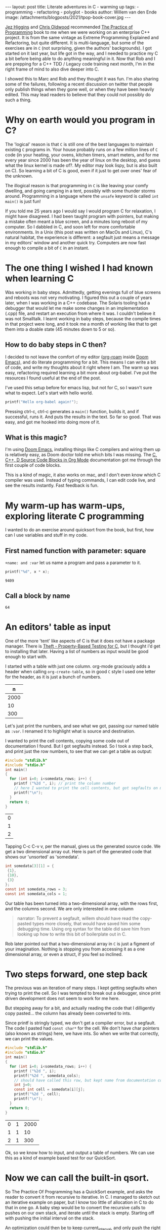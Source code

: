 #+OPTIONS: toc:nil
#+BEGIN_EXPORT html
---
layout: post
title: Literate adventures in C - warming up
tags:
  - programming
  - refactoring
  - polyglot
  - books
author: Willem van den Ende
image: /attachments/blogposts/2021/tpop-book-cover.jpg
---
#+END_EXPORT

   [[https://www.jezuk.co.uk/about.html][Jez Higgins]] and [[http://www.chrisoldwood.com/articles.htm][Chris Oldwood]] recommended [[https://www.cs.princeton.edu/~bwk/tpop.webpage/][The Practice of Programming]] book to me when we were working on an enterprise C++ project. It is from the same vintage as Extreme Programming Explained and Refactoring, but quite different. It is multi-language, but some of the exercises are in ~C~ (not surprising, given the authors' backgrounds). I got started on it last year, but life got in the way, and I needed to practice my C a bit before being able to do anything meaningful in it. Now that Rob and I are prepping for a C++ TDD / Legacy code training next month, I'm in the right frame of mind to also dive deeper into C.

#+CAPTION[Book cover.]: The Practice of Programming book cover.
[[../attachments/blogposts/2021/tpop-book-cover.jpg]]

#+TOC: headlines 2

I showed this to Marc and Rob and they thought it was fun. I'm also sharing some of the failures, following a recent discussion on twitter that people only publish things when they gone well, or when they have been heavily edited. This may lead readers to believe that they could not possibly do such a thing.


* Why on earth would you program in C?

The 'logical' reason is that ~C~ is still one of the best languages to maintain existing ~C~ programs in. Your house probably runs on a few million lines of ~C~ code (in your heating, your ovens, kitchen timers, smart meters, and for me every year since 2000 has been the year of linux on the desktop, and guess what the linux kernel is made of?. My editor may look lispy, but is also built on C). So learning a bit of C is good, even if it just to get over ones' fear of the unknown.

The illogical reason is that programming in ~C~ is like leaving your comfy dwelling, and going camping in a tent, possibly with some thunder storms around. Programming in a language where the ~unsafe~ keyword is called ~int main()~ is just fun!

If you told me 25 years ago I would say I would program C for relaxation, I might have disagreed. I had been taught program with pointers, but making a mistake often meant a blue screen, and a minutes long reboot of my computer. So I dabbled in C, and soon left for more comfortable environments. In a Unix (this post was written on MacOs and Linux), C's natural habitat, the experience is different: a segfault just means a message in my editors' window and another quick try. Computers are now fast enough to compile a bit of ~C~ in an instant.

* The one thing I wished I had known when learning C

Was working in baby steps. Admittedly, getting evenings full of blue screens and reboots was not very motivating. I figured this out a couple of years later, when I was working in a C++ codebase. The Solaris tooling had a debugger that would let me make some changes in an implementation (.cpp) file, and restart an execution from where it was. I couldn't believe it was not Smalltalk. I learnt working in baby steps, because the compile times in that project were long, and it took me a month of working like that to get them into a doable state (45 minutes down to 5 or so).

** How to do baby steps in C then?

I decided to not leave the comfort of my editor ([[https://www.orgroam.com][org-roam]] inside [[https://github.com/hlissner/doom-emacs][Doom Emacs]]), and do literate programming for a bit. This means I can write a bit of code, and write my thoughts about it right where I am. The warm up was easy, refactoring required learning a bit more about org-babel. I've put the resources I found useful at the end of the post.


I've used this setup before for emacs lisp, but not for C, so I wasn't sure what to expect. Let's start with hello world.

#+begin_src C :exports both
printf("Hello org-babel again!");
#+end_src

#+RESULTS:

Pressing ctrl-c, ctrl-c generates a ~main()~ function, builds it, and if successful, runs it. And puts the results in the text. So far so good. That was easy, and got me hooked into doing more of it.

** What is this magic?
I'm using [[https://github.com/hlissner/doom-emacs][Doom Emacs]], installing things like C compilers and wiring them up is relatively easy, as Doom doctor told me which bits I was missing.
The  [[https://orgmode.org/worg/org-contrib/babel/languages/ob-doc-C.html][C, C++, D Source Code Blocks in Org Mode]] documentation got me through the first couple of code blocks.

This is a kind of magic, it also works on mac, and I don't even know which C compiler was used. Instead of typing commands, I can edit code live, and see the results instantly. Fast feedback is fun.
* My warm-up has warm-ups, exploring literate C programming

I wanted to do an exercise around quicksort from the book, but first, how can I use variables and stuff in my code.

** First named function with parameter: square
~+name: and :var~ let us name a program and pass a parameter to it.

 #+name: square
 #+header: :var x=97
 #+begin_src C :includes <stdio.h>
 printf("%d", x * x);
 #+end_src

 #+RESULTS: square
 : 9409

** Call a block by name
#+call: square(x=8)

#+RESULTS:
: 64

* An editors' table as input

One of the more 'tent' like aspects of C is that it does not have a package manager. There is [[https://github.com/silentbicycle/theft][Theft - Property-Based Testing for C]], but I thought i'd get to installing that later. Having a list of numbers as input would be good enough to start with.

I started with a table with just one column. org-mode graciously adds a header when calling ~org-create-table~, so in good ~C~ style I used one letter for the header, as it is just a bunch of numbers.

 #+tblname: unsorted
|    n |
|------|
| 2000 |
|   10 |
|  300 |

Let's just print the numbers, and see what we got, passing our named table as ~:var~. I renamed it to highlight what is source and destination.

I wanted to print the cell contents, copying some code out of documentation I found. But I got segfaults instead. So I took a step back, and print just the row numbers, to see that we can get a table as output:

#+name: c-table
#+header: :exports both
#+begin_src  C :var somedata=unsorted
  #include "stdlib.h"
  #include "stdio.h"
  int main()
  {
    for (int i=0; i<somedata_rows; i++) {
      printf ("%2d ", i); // print the column number
      // here I wanted to print the cell contents, but got segfaults on my initial code.
      printf("\n");
    }
    return 0;
  }
#+end_src


#+RESULTS: c-table
| 0 |
| 1 |
| 2 |

Tapping C-c C-v v, per the manual, gives us the generated source code. We get a two dimensional array out.
Here is part of the generated code that shows our 'unsorted' as 'somedata'.
#+begin_src C
int somedata[3][1] = {
 {1},
 {10},
 {3}
};
const int somedata_rows = 3;
const int somedata_cols = 1;
#+end_src

Our table has been turned into a two-dimensional array, with the rows first, and the columns second. We are only interested in one column


#+begin_quote
narrator: To prevent a segfault, willem should have read the copy-pasted types more closely, that would have saved him some debugging time. Using org syntax for the table did save him from looking up how to write this bit of boilerplate out in C.
#+end_quote

Rob later pointed out that a two-dimensional array in ~C~ is just a figment of your imagination. Nothing is stopping you from accessing it as a one dimensional array, or even a struct, if you feel so inclined.


* Two steps forward, one step back
The previous was an iteration of many steps. I kept getting segfaults when
trying to print the cell. So I was tempted to break out a debugger, since print
driven development does not seem to work for me here.

But stepping away for a bit, and actually reading the code that I dilligently
copy pasted... the column has already been converted to ints.

Since printf is stringly typed, we don't get a compiler error, but a segfault.
The code I pasted had ~const char*~ for the cell. We don't have char pointers (also known as strings) here, we have ints. So when we write that correctly, we can print the values.

#+name: c-table2
#+header: :exports both
#+begin_src  C :var somedata=unsorted
  #include "stdlib.h"
  #include "stdio.h"
  int main()
  {
    for (int i=0; i<somedata_rows; i++) {
      printf ("%2d ", i);
      printf("%2d ", somedata_cols);
      // should have called this row, but kept name from documentation code...
      int j=0;
      const int cell = somedata[i][j];
      printf("%2d ", cell);
      printf("\n");
    }
    return 0;
  }
#+end_src

#+RESULTS: c-table2
| 0 | 1 | 2000 |
| 1 | 1 |   10 |
| 2 | 1 |  300 |

Ok, so we know how to input, and output a table of numbers. We can use this as a kind of example based test for our QuickSort.

* Now we can call the built-in qsort.
 So The Practice Of Programming has a QuickSort example, and asks the reader to convert it from recursive to iterative. In C. I managed to sketch out an iterative example on paper, but I know too little of allocation in C to do that in one go. A baby step would be to convert the recursive calls to pushes on our own stack, and iterate until the stack is empty. Starting off with pushing the initial interval on the stack.

 An optimization could then be to keep current_interval, and only push the right hand side of the division on the stack. But we'd need some kind of test. Tables are a nice start. Further on in the book, they remark there is a standard implementation called 'qsort'.

 So lets' start with using ~qsort~ from the standard library. Ths took me a couple of tries, I had accidentally put my ~#include~ s inside the ~main~. It requires a comparator function. The book, provided ~icmp~, so I typed that in:

#+name: qsort_builtin
#+header: :exports both
#+begin_src C
#include "stdlib.h"
#include "stdio.h"

/* icmp: integer compare of *p1 and *p2 */
int icmp(const char * p1, const char * p2) {
  int v1, v2;

  v1 = *p1;
  v2 = *p2;

  if (v1 < v2)
      return -1;
  else if (v1 == v2)
      return 0;
  else
      return 1;
}

int main() {
    const int N = 3;
    int arr[3] = { -100, 10, 3 };
    qsort(arr, N, sizeof(int), icmp );
    // qsort modifies arr in place, and we can't
    // return a list from main. so print it instead
    for(int i=0; i<N;i++) {
       printf("%2d ", arr[i]);
       printf("\n"); // newline gives us the table rendering
    }
}
#+end_src

#+RESULTS: qsort_builtin
| -100 |
|    3 |
|   10 |

So, we can call a library function. C doesn't come with much out of the box, don't try finding data structures such as a stack in it. This was common for mainstream languages up until about Java. But we have ~qsort~, so we can build the scaffolding we need for our own version of it.

* Extract the comparator
Extract out ~icmp~ in its' own org-mode block, so I don't have to repeat it all the time:
#+name: icmp
#+header: :exports code
#+header: :tangle yes
#+header: :tangle icmp.h
#+header: :noweb yes
#+begin_src C :main no :cache yes :file icmp.h
/* icmp: integer compare of *p1 and *p2 */
int icmp(const void * p1, const void * p2) {
  int v1, v2;

  v1 = *(int *) p1;
  v2 = *(int *) p2;

  if (v1 < v2)
      return -1;
  else if (v1 == v2)
      return 0;
  else
      return 1;
}

#+end_src

#+RESULTS[19f647ab2dfe461c63a6e1fa5d06e05b03e89009]: icmp

This broke down, and was a large step, as it was / is not obvious how to export just some code to a file, in the same location as the next block.
Eventually, I got it working, after [[*Four tabs for tangling code blocks in org-mode][Four browser tabs]]. I almost gave up - there is always the option to use ~.h~ and ~.c~ files in an IDE,  and not use literate programming for learning. *Almost*, I am glad I got this working. The ~:tangle~ headers above are now unnecessary. The ~:exports~ header prevents execution of the code block, which is useful, as there is nothing to execute. I'll leave them in the text as evidence of my going around in circles.~

Cool, we have a function. Now we need to tell org-babel how to use it. ~<<icmp>>~ works, as long as we have the ~:noweb yes~ header in both the source and destination block.

* A horizontal table

I sort of started almost writing a test there, at the top of main. Some sample data to kick off the sort. I didn't use org-mode for a table, because I got all rows, and didn't want to do array manipulation just to get some data.

Stepping away from the keyboard, I realised that if I layed out the table in org-mode horizontally, I didn't need much magic.
Now for our horizontal table:
 #+tblname: unsorted_horizontal
| 1 | 0 | -100 | 10 | 420 |

Then assign it to the variable we had before, so we can take a tiny step.

Let's give this block a separate name, otherwise the RESULTS block will end up with the previous one.
#+name: qsort_builtin_refactored
#+header: :exports both
#+header: :noweb yes
#+begin_src C :var unsorted=unsorted_horizontal
#include "stdlib.h"
#include "stdio.h"
<<icmp>>
int main() {
    int N = 5;
    // get the first row of our one-row table
    int* arr = unsorted[0];

    qsort(arr, N, sizeof(int), icmp );
    // print the array
    for(int i=0; i<N;i++) {
       printf("%2d ", arr[i]);
    }
    printf("\n");
}
#+end_src

#+RESULTS: qsort_builtin_refactored
: -100  0  1 10 42

And it works as expected, all nicely sorted :-).

* Some of the blocks re-refactored by the QWAN ensemble

So this post isn't even going to make it to QuickSort by the book. I showed the above to Rob and Marc yesterday, and we had some more fun. Marc and I learnt C in trial by fire style, as part of our operating systems class in Uni. 'but we don't know C', 'You'll pick it up'. Rob was actually taught C for a whole two weeks (not much, given the care one needs to use it safely. ).

Anyway. Marc and Rob remembered some things to make the code more interesting, and in some cases, tidier. So the ~const void *~ in the ~icmp~ parameter list could be ~const int *~

aside: reading the symbols aloud
#+begin_quote
I notice I'm not reading ~const int star~ but ~const int pointer~. Reading the symbols out loud (for some definition of out loud) helps in understanding the code while you read. I'm pointing this out, because I forgot about this while practicing Haskell, and a freshly graduated hire that I was on-boarding through bits of pair-programming asked me what I called the symbols. After about two symbols I went ehhh... and had to look up the documentation.
C and C++ code can be equally cryptic, verbalising the symbols can help reinforce your understanding of the code. When you don't know how to pronounce a symbol, look it up.
#+end_quote

Mind you, I'm not saying 'curly brace', there are limits. Maybe I should try that some time.

Anyway, changing the coid pointers to int pointers allows us to get rid of a cast, so  ~v1 = *(int *) p1~ becomes ~v1 = *p1~. Since I got the definition of ~icmp~ from [[https://www.cs.princeton.edu/~bwk/tpop.webpage/][The Practice Of Programming]] , there may be something we overlooked here, let us know if you know what it is.

I find it interesting that the only place in ~qsort~ where the type of the actual data is needed is the ~icmp~ function. When I learnt C I thought function pointers, like ~icmp~ here, were some kind of voodoo. After wrting endless ~collect:~ (smalltalk, ruby) blocks, ~folds~ and ~traverses~ (Haskell, Purescript) and similar in Python, C# and finally even Java it is now an oasis of calm in a sea of void pointers and typecasts.

Another thing I didn't like about my solution above, with the array in the code, was that I failed to get rid of the magic number '3' for the size of the array. I hadn't figured out how to use N instead.

Marc found an answer, and then we iterated on it. "If you make that N a const, then you can use it in the array inialiser" Marc said.

    #+begin_src C
    const int N = 3;
    int arr[N] = { -100, 10, 3 };
    #+end_src

    #+RESULTS:

    That compiles, and more importantly, works. We still weren't as happy with the ~3~ there. It is duplicated implicitly, since we have 3 items in the array, and we write it in the const declaration. Can we find out the length of the array? "Yes we can" goes Rob. But it is not what you think it is. I go: I don't think there is 'length', or 'len' since typing 'th' would surely be too strenuous. Let alone reading it. Rob came up with this gem:

   #+begin_src C
    int arr[] = { 42, -100, 10, 3 };
    const int N = sizeof(arr) / sizeof(int);
    #+end_src

    The size in the array initializer is not needed. I just got sucked in by the overly communicative code generated by org-mode.
    #+begin_quote
Narrator: this was snark, there is no such thing as being overly communicative in code. Willem found comfort in seeing the dimensions of the table he had in text reflected in the generated code.
    #+end_quote

    ~sizeof(arr) / sizeof(int)~ I don't know how Rob came up with this, I hadn't seen it before. Brilliant, if a bit scary. It should be fine, assuming we don't have zero sized integers, and the array's size is a clean multiple of the size of the int.

    Meanwhile I'm changing some of the numbers each time, just to be sure the code is actually run. Focusing on one thing at a time is hard, and I still am not fully confident in my code-in-org-mode abilities.

    The reason we have to pass the length of the array to ~qsort~ is probably that we can't pass the name of our type ~int~ as a a parameter, so ~qsort~ has no way to ask the length of the array.

    Anwyay, having our int pointers makes it more obvious what is going on here. In C, usually pointers have the same size as integers. Qsort doesn't care if we sort pointers to structs, or integers, as long as it gets it's ~icmp~. So we dereference our fake int pointer to an int ~v1 = *p1~; and everyone is happy.

* Extract the print code into a function

We'll extract the printing code into its' own ~print_array~ function, in its' own
block, it is getting a bit repetitive.

#+name: print_array
#+header: :exports code
#+header: :noweb yes
#+header: :main no
#+begin_src C
#include "stdio.h"
/* print_array: print an array of integers of length N to stdout */
void print_array(const int* xs, int N) {
    for(int i=0; i<N;i++) {
       printf("%2d ", xs[i]);
    }
    printf("\n");
}
#+end_src

#+RESULTS: print_array

#+name: qsort_builtin_fewer_casts_remove_magic_number
#+header: :exports both
#+header: :noweb yes
#+begin_src C
#include "stdlib.h"
#include "stdio.h"
<<icmp>>
<<print_array>>
int main() {
    int arr[] = { 20000, 1, 42, -100, 10, 3 };
    const int N = sizeof(arr) / sizeof(int);
    qsort(arr, N, sizeof(int), icmp );
    print_array(arr, N);
}
#+end_src

#+RESULTS: qsort_builtin_fewer_casts_remove_magic_number
: -100  1  3 10 42 20000

#+begin_quote
Documenting my steps helped here already. I had forgotten how to include blocks like ~<<icmp>>~ and ~<<print_array>>~. My notes above said I need :noweb yes.
#+end_quote



* Four tabs for tangling code blocks in org-mode
1. [[https://orgmode.org/manual/Noweb-Reference-Syntax.html#Noweb-Reference-Syntax][Noweb Reference Syntax (The Org Manual)]] how to reuse code in multiple blocks.
2. [[https://orgmode.org/guide/Working-with-Source-Code.html][Working with Source Code (Org Mode Compact Guide)]] how to evaluate source code
and using header arguments.
3. [[https://kitchingroup.cheme.cmu.edu/blog/2019/02/12/Using-results-from-one-code-block-in-another-org-mode/][Using results from one code block in another]]  was
more useful for evaluating code than combining multiple blocks. I did learn about the :cache
header for caching output that takes a long time to compute, only updating it
when the source code block changes. I didn't need it here, but useful for future
reference.
[[https://orgmode.org/worg/org-contrib/babel/languages/ob-doc-C.html][C, C++, D Source Code Blocks in Org Mode]] This is the one I started
with. Very useful, but doesn't have the information on reusing code from another block.

I still would like to know how to output ~icmp~ to its' own .h file, and use that in another block.

* TODO summarize, and refer to next post
* TODO Call for action
(probably: training courses, also available in C++)
* TODO add a class for org-src-container

generated css for inspiration:
#+begin_src css :export code
<style type="text/css">
 <!--/*--><![CDATA[/*><!--*/
  .title  { text-align: center;
             margin-bottom: .2em; }
  .subtitle { text-align: center;
              font-size: medium;
              font-weight: bold;
              margin-top:0; }
  .todo   { font-family: monospace; color: red; }
  .done   { font-family: monospace; color: green; }
  .priority { font-family: monospace; color: orange; }
  .tag    { background-color: #eee; font-family: monospace;
            padding: 2px; font-size: 80%; font-weight: normal; }
  .timestamp { color: #bebebe; }
  .timestamp-kwd { color: #5f9ea0; }
  .org-right  { margin-left: auto; margin-right: 0px;  text-align: right; }
  .org-left   { margin-left: 0px;  margin-right: auto; text-align: left; }
  .org-center { margin-left: auto; margin-right: auto; text-align: center; }
  .underline { text-decoration: underline; }
  #postamble p, #preamble p { font-size: 90%; margin: .2em; }
  p.verse { margin-left: 3%; }
  pre {
    border: 1px solid #ccc;
    box-shadow: 3px 3px 3px #eee;
    padding: 8pt;
    font-family: monospace;
    overflow: auto;
    margin: 1.2em;
  }
  pre.src {
    position: relative;
    overflow: auto;
    padding-top: 1.2em;
  }
  pre.src:before {
    display: none;
    position: absolute;
    background-color: white;
    top: -10px;
    right: 10px;
    padding: 3px;
    border: 1px solid black;
  }
  pre.src:hover:before { display: inline; margin-top: 14px;}
  /* Languages per Org manual */
  pre.src-asymptote:before { content: 'Asymptote'; }
  pre.src-awk:before { content: 'Awk'; }
  pre.src-C:before { content: 'C'; }
  /* pre.src-C++ doesn't work in CSS */
  pre.src-clojure:before { content: 'Clojure'; }
  pre.src-css:before { content: 'CSS'; }
  pre.src-D:before { content: 'D'; }
  pre.src-ditaa:before { content: 'ditaa'; }
  pre.src-dot:before { content: 'Graphviz'; }
  pre.src-calc:before { content: 'Emacs Calc'; }
  pre.src-emacs-lisp:before { content: 'Emacs Lisp'; }
  pre.src-fortran:before { content: 'Fortran'; }
  pre.src-gnuplot:before { content: 'gnuplot'; }
  pre.src-haskell:before { content: 'Haskell'; }
  pre.src-hledger:before { content: 'hledger'; }
  pre.src-java:before { content: 'Java'; }
  pre.src-js:before { content: 'Javascript'; }
  pre.src-latex:before { content: 'LaTeX'; }
  pre.src-ledger:before { content: 'Ledger'; }
  pre.src-lisp:before { content: 'Lisp'; }
  pre.src-lilypond:before { content: 'Lilypond'; }
  pre.src-lua:before { content: 'Lua'; }
  pre.src-matlab:before { content: 'MATLAB'; }
  pre.src-mscgen:before { content: 'Mscgen'; }
  pre.src-ocaml:before { content: 'Objective Caml'; }
  pre.src-octave:before { content: 'Octave'; }
  pre.src-org:before { content: 'Org mode'; }
  pre.src-oz:before { content: 'OZ'; }
  pre.src-plantuml:before { content: 'Plantuml'; }
  pre.src-processing:before { content: 'Processing.js'; }
  pre.src-python:before { content: 'Python'; }
  pre.src-R:before { content: 'R'; }
  pre.src-ruby:before { content: 'Ruby'; }
  pre.src-sass:before { content: 'Sass'; }
  pre.src-scheme:before { content: 'Scheme'; }
  pre.src-screen:before { content: 'Gnu Screen'; }
  pre.src-sed:before { content: 'Sed'; }
  pre.src-sh:before { content: 'shell'; }
  pre.src-sql:before { content: 'SQL'; }
  pre.src-sqlite:before { content: 'SQLite'; }
  /* additional languages in org.el's org-babel-load-languages alist */
  pre.src-forth:before { content: 'Forth'; }
  pre.src-io:before { content: 'IO'; }
  pre.src-J:before { content: 'J'; }
  pre.src-makefile:before { content: 'Makefile'; }
  pre.src-maxima:before { content: 'Maxima'; }
  pre.src-perl:before { content: 'Perl'; }
  pre.src-picolisp:before { content: 'Pico Lisp'; }
  pre.src-scala:before { content: 'Scala'; }
  pre.src-shell:before { content: 'Shell Script'; }
  pre.src-ebnf2ps:before { content: 'ebfn2ps'; }
  /* additional language identifiers per "defun org-babel-execute"
       in ob-*.el */
  pre.src-cpp:before  { content: 'C++'; }
  pre.src-abc:before  { content: 'ABC'; }
  pre.src-coq:before  { content: 'Coq'; }
  pre.src-groovy:before  { content: 'Groovy'; }
  /* additional language identifiers from org-babel-shell-names in
     ob-shell.el: ob-shell is the only babel language using a lambda to put
     the execution function name together. */
  pre.src-bash:before  { content: 'bash'; }
  pre.src-csh:before  { content: 'csh'; }
  pre.src-ash:before  { content: 'ash'; }
  pre.src-dash:before  { content: 'dash'; }
  pre.src-ksh:before  { content: 'ksh'; }
  pre.src-mksh:before  { content: 'mksh'; }
  pre.src-posh:before  { content: 'posh'; }
  /* Additional Emacs modes also supported by the LaTeX listings package */
  pre.src-ada:before { content: 'Ada'; }
  pre.src-asm:before { content: 'Assembler'; }
  pre.src-caml:before { content: 'Caml'; }
  pre.src-delphi:before { content: 'Delphi'; }
  pre.src-html:before { content: 'HTML'; }
  pre.src-idl:before { content: 'IDL'; }
  pre.src-mercury:before { content: 'Mercury'; }
  pre.src-metapost:before { content: 'MetaPost'; }
  pre.src-modula-2:before { content: 'Modula-2'; }
  pre.src-pascal:before { content: 'Pascal'; }
  pre.src-ps:before { content: 'PostScript'; }
  pre.src-prolog:before { content: 'Prolog'; }
  pre.src-simula:before { content: 'Simula'; }
  pre.src-tcl:before { content: 'tcl'; }
  pre.src-tex:before { content: 'TeX'; }
  pre.src-plain-tex:before { content: 'Plain TeX'; }
  pre.src-verilog:before { content: 'Verilog'; }
  pre.src-vhdl:before { content: 'VHDL'; }
  pre.src-xml:before { content: 'XML'; }
  pre.src-nxml:before { content: 'XML'; }
  /* add a generic configuration mode; LaTeX export needs an additional
     (add-to-list 'org-latex-listings-langs '(conf " ")) in .emacs */
  pre.src-conf:before { content: 'Configuration File'; }

  table { border-collapse:collapse; }
  caption.t-above { caption-side: top; }
  caption.t-bottom { caption-side: bottom; }
  td, th { vertical-align:top;  }
  th.org-right  { text-align: center;  }
  th.org-left   { text-align: center;   }
  th.org-center { text-align: center; }
  td.org-right  { text-align: right;  }
  td.org-left   { text-align: left;   }
  td.org-center { text-align: center; }
  dt { font-weight: bold; }
  .footpara { display: inline; }
  .footdef  { margin-bottom: 1em; }
  .figure { padding: 1em; }
  .figure p { text-align: center; }
  .equation-container {
    display: table;
    text-align: center;
    width: 100%;
  }
  .equation {
    vertical-align: middle;
  }
  .equation-label {
    display: table-cell;
    text-align: right;
    vertical-align: middle;
  }
  .inlinetask {
    padding: 10px;
    border: 2px solid gray;
    margin: 10px;
    background: #ffffcc;
  }
  #org-div-home-and-up
   { text-align: right; font-size: 70%; white-space: nowrap; }
  textarea { overflow-x: auto; }
  .linenr { font-size: smaller }
  .code-highlighted { background-color: #ffff00; }
  .org-info-js_info-navigation { border-style: none; }
  #org-info-js_console-label
    { font-size: 10px; font-weight: bold; white-space: nowrap; }
  .org-info-js_search-highlight
    { background-color: #ffff00; color: #000000; font-weight: bold; }
  .org-svg { width: 90%; }
  /*]]>*/-->
</style>
#+end_src

#+RESULTS:
#+begin_example
<style type="text/css">
 <!--/*--><![CDATA[/*><!--*/
  .title  { text-align: center;
             margin-bottom: .2em; }
  .subtitle { text-align: center;
              font-size: medium;
              font-weight: bold;
              margin-top:0; }
  .todo   { font-family: monospace; color: red; }
  .done   { font-family: monospace; color: green; }
  .priority { font-family: monospace; color: orange; }
  .tag    { background-color: #eee; font-family: monospace;
            padding: 2px; font-size: 80%; font-weight: normal; }
  .timestamp { color: #bebebe; }
  .timestamp-kwd { color: #5f9ea0; }
  .org-right  { margin-left: auto; margin-right: 0px;  text-align: right; }
  .org-left   { margin-left: 0px;  margin-right: auto; text-align: left; }
  .org-center { margin-left: auto; margin-right: auto; text-align: center; }
  .underline { text-decoration: underline; }
  #postamble p, #preamble p { font-size: 90%; margin: .2em; }
  p.verse { margin-left: 3%; }
  pre {
    border: 1px solid #ccc;
    box-shadow: 3px 3px 3px #eee;
    padding: 8pt;
    font-family: monospace;
    overflow: auto;
    margin: 1.2em;
  }
  pre.src {
    position: relative;
    overflow: auto;
    padding-top: 1.2em;
  }
  pre.src:before {
    display: none;
    position: absolute;
    background-color: white;
    top: -10px;
    right: 10px;
    padding: 3px;
    border: 1px solid black;
  }
  pre.src:hover:before { display: inline; margin-top: 14px;}
  /* Languages per Org manual */
  pre.src-asymptote:before { content: 'Asymptote'; }
  pre.src-awk:before { content: 'Awk'; }
  pre.src-C:before { content: 'C'; }
  /* pre.src-C++ doesn't work in CSS */
  pre.src-clojure:before { content: 'Clojure'; }
  pre.src-css:before { content: 'CSS'; }
  pre.src-D:before { content: 'D'; }
  pre.src-ditaa:before { content: 'ditaa'; }
  pre.src-dot:before { content: 'Graphviz'; }
  pre.src-calc:before { content: 'Emacs Calc'; }
  pre.src-emacs-lisp:before { content: 'Emacs Lisp'; }
  pre.src-fortran:before { content: 'Fortran'; }
  pre.src-gnuplot:before { content: 'gnuplot'; }
  pre.src-haskell:before { content: 'Haskell'; }
  pre.src-hledger:before { content: 'hledger'; }
  pre.src-java:before { content: 'Java'; }
  pre.src-js:before { content: 'Javascript'; }
  pre.src-latex:before { content: 'LaTeX'; }
  pre.src-ledger:before { content: 'Ledger'; }
  pre.src-lisp:before { content: 'Lisp'; }
  pre.src-lilypond:before { content: 'Lilypond'; }
  pre.src-lua:before { content: 'Lua'; }
  pre.src-matlab:before { content: 'MATLAB'; }
  pre.src-mscgen:before { content: 'Mscgen'; }
  pre.src-ocaml:before { content: 'Objective Caml'; }
  pre.src-octave:before { content: 'Octave'; }
  pre.src-org:before { content: 'Org mode'; }
  pre.src-oz:before { content: 'OZ'; }
  pre.src-plantuml:before { content: 'Plantuml'; }
  pre.src-processing:before { content: 'Processing.js'; }
  pre.src-python:before { content: 'Python'; }
  pre.src-R:before { content: 'R'; }
  pre.src-ruby:before { content: 'Ruby'; }
  pre.src-sass:before { content: 'Sass'; }
  pre.src-scheme:before { content: 'Scheme'; }
  pre.src-screen:before { content: 'Gnu Screen'; }
  pre.src-sed:before { content: 'Sed'; }
  pre.src-sh:before { content: 'shell'; }
  pre.src-sql:before { content: 'SQL'; }
  pre.src-sqlite:before { content: 'SQLite'; }
  /* additional languages in org.el's org-babel-load-languages alist */
  pre.src-forth:before { content: 'Forth'; }
  pre.src-io:before { content: 'IO'; }
  pre.src-J:before { content: 'J'; }
  pre.src-makefile:before { content: 'Makefile'; }
  pre.src-maxima:before { content: 'Maxima'; }
  pre.src-perl:before { content: 'Perl'; }
  pre.src-picolisp:before { content: 'Pico Lisp'; }
  pre.src-scala:before { content: 'Scala'; }
  pre.src-shell:before { content: 'Shell Script'; }
  pre.src-ebnf2ps:before { content: 'ebfn2ps'; }
  /* additional language identifiers per "defun org-babel-execute"
       in ob-*.el */
  pre.src-cpp:before  { content: 'C++'; }
  pre.src-abc:before  { content: 'ABC'; }
  pre.src-coq:before  { content: 'Coq'; }
  pre.src-groovy:before  { content: 'Groovy'; }
  /* additional language identifiers from org-babel-shell-names in
     ob-shell.el: ob-shell is the only babel language using a lambda to put
     the execution function name together. */
  pre.src-bash:before  { content: 'bash'; }
  pre.src-csh:before  { content: 'csh'; }
  pre.src-ash:before  { content: 'ash'; }
  pre.src-dash:before  { content: 'dash'; }
  pre.src-ksh:before  { content: 'ksh'; }
  pre.src-mksh:before  { content: 'mksh'; }
  pre.src-posh:before  { content: 'posh'; }
  /* Additional Emacs modes also supported by the LaTeX listings package */
  pre.src-ada:before { content: 'Ada'; }
  pre.src-asm:before { content: 'Assembler'; }
  pre.src-caml:before { content: 'Caml'; }
  pre.src-delphi:before { content: 'Delphi'; }
  pre.src-html:before { content: 'HTML'; }
  pre.src-idl:before { content: 'IDL'; }
  pre.src-mercury:before { content: 'Mercury'; }
  pre.src-metapost:before { content: 'MetaPost'; }
  pre.src-modula-2:before { content: 'Modula-2'; }
  pre.src-pascal:before { content: 'Pascal'; }
  pre.src-ps:before { content: 'PostScript'; }
  pre.src-prolog:before { content: 'Prolog'; }
  pre.src-simula:before { content: 'Simula'; }
  pre.src-tcl:before { content: 'tcl'; }
  pre.src-tex:before { content: 'TeX'; }
  pre.src-plain-tex:before { content: 'Plain TeX'; }
  pre.src-verilog:before { content: 'Verilog'; }
  pre.src-vhdl:before { content: 'VHDL'; }
  pre.src-xml:before { content: 'XML'; }
  pre.src-nxml:before { content: 'XML'; }
  /* add a generic configuration mode; LaTeX export needs an additional
     (add-to-list 'org-latex-listings-langs '(conf " ")) in .emacs */
  pre.src-conf:before { content: 'Configuration File'; }

  table { border-collapse:collapse; }
  caption.t-above { caption-side: top; }
  caption.t-bottom { caption-side: bottom; }
  td, th { vertical-align:top;  }
  th.org-right  { text-align: center;  }
  th.org-left   { text-align: center;   }
  th.org-center { text-align: center; }
  td.org-right  { text-align: right;  }
  td.org-left   { text-align: left;   }
  td.org-center { text-align: center; }
  dt { font-weight: bold; }
  .footpara { display: inline; }
  .footdef  { margin-bottom: 1em; }
  .figure { padding: 1em; }
  .figure p { text-align: center; }
  .equation-container {
    display: table;
    text-align: center;
    width: 100%;
  }
  .equation {
    vertical-align: middle;
  }
  .equation-label {
    display: table-cell;
    text-align: right;
    vertical-align: middle;
  }
  .inlinetask {
    padding: 10px;
    border: 2px solid gray;
    margin: 10px;
    background: #ffffcc;
  }
  #org-div-home-and-up
   { text-align: right; font-size: 70%; white-space: nowrap; }
  textarea { overflow-x: auto; }
  .linenr { font-size: smaller }
  .code-highlighted { background-color: #ffff00; }
  .org-info-js_info-navigation { border-style: none; }
  #org-info-js_console-label
    { font-size: 10px; font-weight: bold; white-space: nowrap; }
  .org-info-js_search-highlight
    { background-color: #ffff00; color: #000000; font-weight: bold; }
  .org-svg { width: 90%; }
  /*]]>*/-->
</style>
#+end_example
